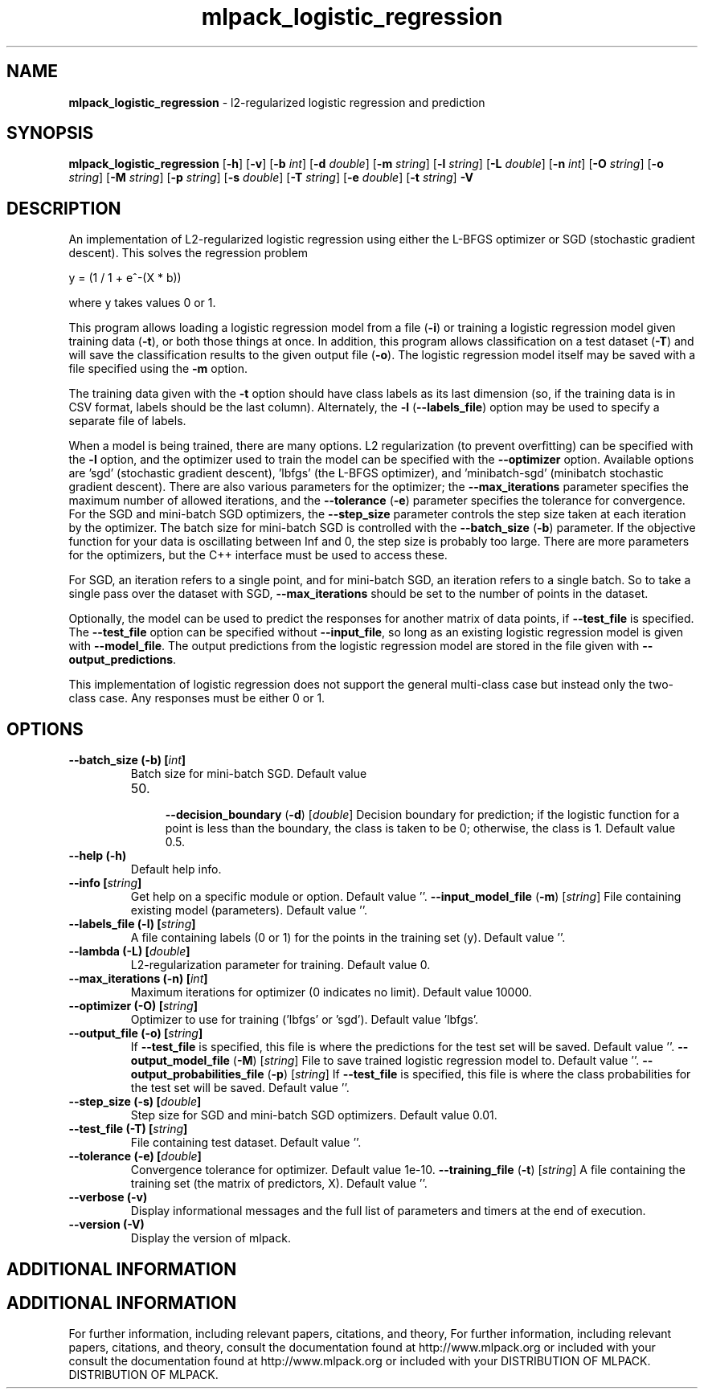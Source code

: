 .\" Text automatically generated by txt2man
.TH mlpack_logistic_regression  "1" "" ""
.SH NAME
\fBmlpack_logistic_regression \fP- l2-regularized logistic regression and prediction
.SH SYNOPSIS
.nf
.fam C
 \fBmlpack_logistic_regression\fP [\fB-h\fP] [\fB-v\fP] [\fB-b\fP \fIint\fP] [\fB-d\fP \fIdouble\fP] [\fB-m\fP \fIstring\fP] [\fB-l\fP \fIstring\fP] [\fB-L\fP \fIdouble\fP] [\fB-n\fP \fIint\fP] [\fB-O\fP \fIstring\fP] [\fB-o\fP \fIstring\fP] [\fB-M\fP \fIstring\fP] [\fB-p\fP \fIstring\fP] [\fB-s\fP \fIdouble\fP] [\fB-T\fP \fIstring\fP] [\fB-e\fP \fIdouble\fP] [\fB-t\fP \fIstring\fP] \fB-V\fP 
.fam T
.fi
.fam T
.fi
.SH DESCRIPTION


An implementation of L2-regularized logistic regression using either the
L-BFGS optimizer or SGD (stochastic gradient descent). This solves the
regression problem
.PP
.nf
.fam C
  y = (1 / 1 + e^-(X * b))

.fam T
.fi
where y takes values 0 or 1.
.PP
This program allows loading a logistic regression model from a file (\fB-i\fP) or
training a logistic regression model given training data (\fB-t\fP), or both those
things at once. In addition, this program allows classification on a test
dataset (\fB-T\fP) and will save the classification results to the given output file
(\fB-o\fP). The logistic regression model itself may be saved with a file specified
using the \fB-m\fP option.
.PP
The training data given with the \fB-t\fP option should have class labels as its
last dimension (so, if the training data is in CSV format, labels should be
the last column). Alternately, the \fB-l\fP (\fB--labels_file\fP) option may be used to
specify a separate file of labels.
.PP
When a model is being trained, there are many options. L2 regularization (to
prevent overfitting) can be specified with the \fB-l\fP option, and the optimizer
used to train the model can be specified with the \fB--optimizer\fP option. 
Available options are 'sgd' (stochastic gradient descent), 'lbfgs' (the L-BFGS
optimizer), and 'minibatch-sgd' (minibatch stochastic gradient descent). 
There are also various parameters for the optimizer; the \fB--max_iterations\fP
parameter specifies the maximum number of allowed iterations, and the
\fB--tolerance\fP (\fB-e\fP) parameter specifies the tolerance for convergence. For the
SGD and mini-batch SGD optimizers, the \fB--step_size\fP parameter controls the step
size taken at each iteration by the optimizer. The batch size for mini-batch
SGD is controlled with the \fB--batch_size\fP (\fB-b\fP) parameter. If the objective
function for your data is oscillating between Inf and 0, the step size is
probably too large. There are more parameters for the optimizers, but the C++
interface must be used to access these.
.PP
For SGD, an iteration refers to a single point, and for mini-batch SGD, an
iteration refers to a single batch. So to take a single pass over the dataset
with SGD, \fB--max_iterations\fP should be set to the number of points in the
dataset.
.PP
Optionally, the model can be used to predict the responses for another matrix
of data points, if \fB--test_file\fP is specified. The \fB--test_file\fP option can be
specified without \fB--input_file\fP, so long as an existing logistic regression
model is given with \fB--model_file\fP. The output predictions from the logistic
regression model are stored in the file given with \fB--output_predictions\fP.
.PP
This implementation of logistic regression does not support the general
multi-class case but instead only the two-class case. Any responses must be
either 0 or 1.
.RE
.PP

.SH OPTIONS 

.TP
.B
\fB--batch_size\fP (\fB-b\fP) [\fIint\fP]
Batch size for mini-batch SGD. Default value
.RS
.IP 50. 4

\fB--decision_boundary\fP (\fB-d\fP) [\fIdouble\fP] 
Decision boundary for prediction; if the
logistic function for a point is less than the
boundary, the class is taken to be 0; otherwise,
the class is 1. Default value 0.5.
.RE
.TP
.B
\fB--help\fP (\fB-h\fP)
Default help info.
.TP
.B
\fB--info\fP [\fIstring\fP]
Get help on a specific module or option. 
Default value ''.
\fB--input_model_file\fP (\fB-m\fP) [\fIstring\fP] 
File containing existing model (parameters). 
Default value ''.
.TP
.B
\fB--labels_file\fP (\fB-l\fP) [\fIstring\fP]
A file containing labels (0 or 1) for the points
in the training set (y). Default value ''.
.TP
.B
\fB--lambda\fP (\fB-L\fP) [\fIdouble\fP]
L2-regularization parameter for training. 
Default value 0.
.TP
.B
\fB--max_iterations\fP (\fB-n\fP) [\fIint\fP]
Maximum iterations for optimizer (0 indicates no
limit). Default value 10000.
.TP
.B
\fB--optimizer\fP (\fB-O\fP) [\fIstring\fP]
Optimizer to use for training ('lbfgs' or
\(cqsgd'). Default value 'lbfgs'.
.TP
.B
\fB--output_file\fP (\fB-o\fP) [\fIstring\fP]
If \fB--test_file\fP is specified, this file is where
the predictions for the test set will be saved. 
Default value ''.
\fB--output_model_file\fP (\fB-M\fP) [\fIstring\fP] 
File to save trained logistic regression model
to. Default value ''.
\fB--output_probabilities_file\fP (\fB-p\fP) [\fIstring\fP] 
If \fB--test_file\fP is specified, this file is where
the class probabilities for the test set will be
saved. Default value ''.
.TP
.B
\fB--step_size\fP (\fB-s\fP) [\fIdouble\fP]
Step size for SGD and mini-batch SGD optimizers.
Default value 0.01.
.TP
.B
\fB--test_file\fP (\fB-T\fP) [\fIstring\fP]
File containing test dataset. Default value
\(cq'.
.TP
.B
\fB--tolerance\fP (\fB-e\fP) [\fIdouble\fP]
Convergence tolerance for optimizer. Default
value 1e-10.
\fB--training_file\fP (\fB-t\fP) [\fIstring\fP] 
A file containing the training set (the matrix
of predictors, X). Default value ''.
.TP
.B
\fB--verbose\fP (\fB-v\fP)
Display informational messages and the full list
of parameters and timers at the end of
execution.
.TP
.B
\fB--version\fP (\fB-V\fP)
Display the version of mlpack.
.SH ADDITIONAL INFORMATION
.SH ADDITIONAL INFORMATION


For further information, including relevant papers, citations, and theory,
For further information, including relevant papers, citations, and theory,
consult the documentation found at http://www.mlpack.org or included with your
consult the documentation found at http://www.mlpack.org or included with your
DISTRIBUTION OF MLPACK.
DISTRIBUTION OF MLPACK.
